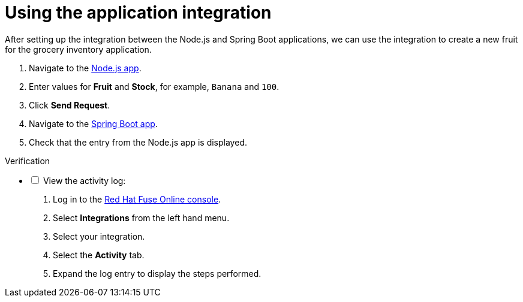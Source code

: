 // Module included in the following assemblies:
//
// <List assemblies here, each on a new line>


[id='using-integration_{context}']
// tag::intro[]

= Using the application integration

After setting up the integration between the Node.js and Spring Boot applications, we can use the integration to create a new fruit for the grocery inventory application.
// end::intro[]

:node-url: http://frontend-node-app.apps.city.openshiftworkshop.com/
:spring-url: http://spring-boot-rest-http-crud-spring-app.apps.city.openshiftworkshop.com/
:fuse-url: https://eval.apps.city.openshiftworkshop.com/

. Navigate to the link:{node-url}[Node.js app].

. Enter values for *Fruit* and *Stock*, for example, `Banana` and `100`.

. Click *Send Request*.

. Navigate to the link:{spring-url}[Spring Boot app].

. Check that the entry from the Node.js app is displayed.



[role="alert alert-info"]
.Verification 

[%interactive]

* [ ] View the activity log:

. Log in to the link:{fuse-url}[Red Hat Fuse Online console].
. Select *Integrations* from the left hand menu.
. Select your integration.
. Select the *Activity* tab.
. Expand the log entry to display the steps performed.

